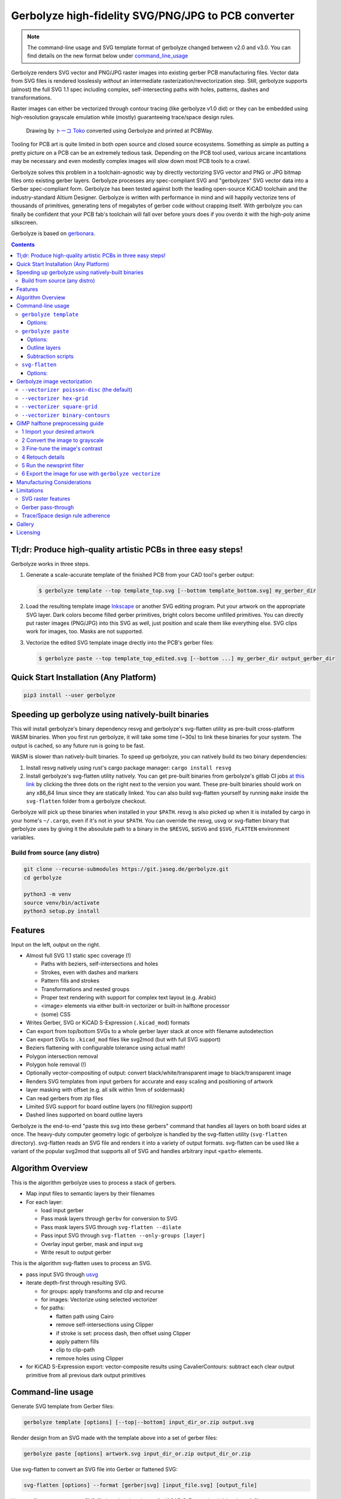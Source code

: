 Gerbolyze high-fidelity SVG/PNG/JPG to PCB converter
====================================================

.. note::

    The command-line usage and SVG template format of gerbolyze changed between v2.0 and v3.0. You can find details on
    the new format below under command_line_usage_

Gerbolyze renders SVG vector and PNG/JPG raster images into existing gerber PCB manufacturing files. 
Vector data from SVG files is rendered losslessly *without* an intermediate rasterization/revectorization step.
Still, gerbolyze supports (almost) the full SVG 1.1 spec including complex, self-intersecting paths with holes,
patterns, dashes and transformations.

Raster images can either be vectorized through contour tracing (like gerbolyze v1.0 did) or they can be embedded using
high-resolution grayscale emulation while (mostly) guaranteeing trace/space design rules.

.. figure:: pics/pcbway_sample_02_small.jpg
  :width: 800px

  Drawing by `トーコ Toko <https://twitter.com/fluffy2038/status/1317231121269104640>`__ converted using Gerbolyze and printed at PCBWay.


Tooling for PCB art is quite limited in both open source and closed source ecosystems. Something as simple as putting a
pretty picture on a PCB can be an extremely tedious task. Depending on the PCB tool used, various arcane incantations
may be necessary and even modestly complex images will slow down most PCB tools to a crawl.

Gerbolyze solves this problem in a toolchain-agnostic way by directly vectorizing SVG vector and PNG or JPG bitmap files
onto existing gerber layers. Gerbolyze processes any spec-compliant SVG and "gerbolyzes" SVG vector data into a Gerber
spec-compliant form. Gerbolyze has been tested against both the leading open-source KiCAD toolchain and the
industry-standard Altium Designer. Gerbolyze is written with performance in mind and will happily vectorize tens of
thousands of primitives, generating tens of megabytes of gerber code without crapping itself. With gerbolyze you can
finally be confident that your PCB fab's toolchain will fall over before yours does if you overdo it with the high-poly
anime silkscreen.

Gerbolyze is based on gerbonara_.

.. image:: pics/process-overview.png
  :width: 800px

.. contents::

Tl;dr: Produce high-quality artistic PCBs in three easy steps!
--------------------------------------------------------------

Gerbolyze works in three steps.

1. Generate a scale-accurate template of the finished PCB from your CAD tool's gerber output:
   
   .. code::
        
       $ gerbolyze template --top template_top.svg [--bottom template_bottom.svg] my_gerber_dir

2. Load the resulting template image Inkscape_ or another SVG editing program. Put your artwork on the appropriate SVG
   layer. Dark colors become filled gerber primitives, bright colors become unfilled primitives. You can directly put
   raster images (PNG/JPG) into this SVG as well, just position and scale them like everything else. SVG clips work for
   images, too. Masks are not supported.

3. Vectorize the edited SVG template image drectly into the PCB's gerber files:

   .. code::

        $ gerbolyze paste --top template_top_edited.svg [--bottom ...] my_gerber_dir output_gerber_dir

Quick Start Installation (Any Platform)
---------------------------------------

.. code-block:: shell

    pip3 install --user gerbolyze

Speeding up gerbolyze using natively-built binaries
---------------------------------------------------

This will install gerbolyze's binary dependency resvg and gerbolyze's svg-flatten utility as pre-built cross-platform
WASM binaries. When you first run gerbolyze, it will take some time (~30s) to link these binaries for your system. The
output is cached, so any future run is going to be fast.

WASM is slower than natively-built binaries. To speed up gerbolyze, you can natively build its two binary dependencies:

1. Install resvg natively using rust's cargo package manager: ``cargo install resvg``
2. Install gerbolyze's svg-flatten utility natively. You can get pre-built binaries from gerbolyze's gitlab CI jobs `at
   this link <https://gitlab.com/gerbolyze/gerbolyze/-/pipelines?scope=tags&page=1>`__ by clicking the three dots on the
   right next to the version you want. These pre-built binaries should work on any x86_64 linux since they are
   statically linked. You can also build svg-flatten yourself by running ``make`` inside the ``svg-flatten`` folder from
   a gerbolyze checkout.

Gerbolyze will pick up these binaries when installed in your ``$PATH``. resvg is also picked up when it is installed by
cargo in your home's ``~/.cargo``, even if it's not in your ``$PATH``. You can override the resvg, usvg or svg-flatten
binary that gerbolyze uses by giving it the absoulute path to a binary in the ``$RESVG``, ``$USVG`` and ``$SVG_FLATTEN``
environment variables.


Build from source (any distro)
~~~~~~~~~~~~~~~~~~~~~~~~~~~~~~

.. code-block:: shell

    git clone --recurse-submodules https://git.jaseg.de/gerbolyze.git
    cd gerbolyze

    python3 -m venv
    source venv/bin/activate
    python3 setup.py install

Features
--------

Input on the left, output on the right.

.. image:: pics/test_svg_readme_composited.png
  :width: 800px

* Almost full SVG 1.1 static spec coverage (!)

  * Paths with beziers, self-intersections and holes
  * Strokes, even with dashes and markers
  * Pattern fills and strokes
  * Transformations and nested groups
  * Proper text rendering with support for complex text layout (e.g. Arabic)
  * <image> elements via either built-in vectorizer or built-in halftone processor
  * (some) CSS

* Writes Gerber, SVG or KiCAD S-Expression (``.kicad_mod``) formats
* Can export from top/bottom SVGs to a whole gerber layer stack at once with filename autodetection
* Can export SVGs to ``.kicad_mod`` files like svg2mod (but with full SVG support)
* Beziers flattening with configurable tolerance using actual math!
* Polygon intersection removal
* Polygon hole removal (!)
* Optionally vector-compositing of output: convert black/white/transparent image to black/transparent image
* Renders SVG templates from input gerbers for accurate and easy scaling and positioning of artwork
* layer masking with offset (e.g. all silk within 1mm of soldermask)
* Can read gerbers from zip files
* Limited SVG support for board outline layers (no fill/region support)
* Dashed lines supported on board outline layers

Gerbolyze is the end-to-end "paste this svg into these gerbers" command that handles all layers on both board sides at
once.  The heavy-duty computer geometry logic of gerbolyze is handled by the svg-flatten utility (``svg-flatten``
directory).  svg-flatten reads an SVG file and renders it into a variety of output formats. svg-flatten can be used like
a variant of the popular svg2mod that supports all of SVG and handles arbitrary input ``<path>`` elements.

Algorithm Overview
------------------

This is the algorithm gerbolyze uses to process a stack of gerbers.

* Map input files to semantic layers by their filenames
* For each layer:

  * load input gerber
  * Pass mask layers through ``gerbv`` for conversion to SVG
  * Pass mask layers SVG through ``svg-flatten --dilate``
  * Pass input SVG through ``svg-flatten --only-groups [layer]`` 
  * Overlay input gerber, mask and input svg
  * Write result to output gerber

This is the algorithm svg-flatten uses to process an SVG.

* pass input SVG through usvg_
* iterate depth-first through resulting SVG.

  * for groups: apply transforms and clip and recurse
  * for images: Vectorize using selected vectorizer
  * for paths:

    * flatten path using Cairo
    * remove self-intersections using Clipper
    * if stroke is set: process dash, then offset using Clipper
    * apply pattern fills
    * clip to clip-path
    * remove holes using Clipper

* for KiCAD S-Expression export: vector-composite results using CavalierContours: subtract each clear output primitive
  from all previous dark output primitives

Command-line usage
------------------
.. _command_line_usage:

Generate SVG template from Gerber files:

.. code-block:: shell

    gerbolyze template [options] [--top|--bottom] input_dir_or.zip output.svg

Render design from an SVG made with the template above into a set of gerber files:

.. code-block:: shell

    gerbolyze paste [options] artwork.svg input_dir_or.zip output_dir_or.zip

Use svg-flatten to convert an SVG file into Gerber or flattened SVG:

.. code-block:: shell

    svg-flatten [options] --format [gerber|svg] [input_file.svg] [output_file]

Use svg-flatten to convert an SVG file into the given layer of a KiCAD S-Expression (``.kicad_mod``) file:

.. code-block:: shell

    svg-flatten [options] --format kicad --sexp-layer F.SilkS --sexp-mod-name My_Module [input_file.svg] [output_file]

Use svg-flatten to convert an SVG file into a ``.kicad_mod`` with SVG layers fed into separate KiCAD layers based on
their IDs like the popular ``svg2mod`` is doing:

Note:
    Right now, the input SVG's layers must have *ids* that match up KiCAD's s-exp layer names. Note that when you name
    a layer in Inkscape that only sets a ``name`` attribute, but does not change the ID. In order to change the ID in
    Inkscape, you have to use Inkscape's "object properties" context menu function.

    Also note that svg-flatten expects the layer names KiCAD uses in their S-Expression format. These are *different* to
    the layer names KiCAD exposes in the UI (even though most of them match up!).

    For your convenience, there is an SVG template with all the right layer names and IDs located next to this README.

.. code-block:: shell

    svg-flatten [options] --format kicad --sexp-mod-name My_Module [input_file.svg] [output_file]

``gerbolyze template``
~~~~~~~~~~~~~~~~~~~~~~

Usage: ``gerbolyze template [OPTIONS] INPUT``

Generate SVG template for gerbolyze paste from gerber files.

INPUT may be a gerber file, directory of gerber files or zip file with gerber files. The output file contains a preview
image of the input gerbers to allow you to position your artwork, as well as prepared Inkscape layers corresponding to
each gerber layer. Simply place your artwork in this SVG template using Inkscape. Starting in v3.0, gerbolyze
automatically keeps track of which board side (top or bottom) is contained in an SVG template.

Options:
********
``--top | --bottom``
    Output top or bottom side template. This affects both the preview image and the prepared Inkscape layers.

``--vector | --raster``
    Embed preview renders into output file as SVG vector graphics instead of rendering them to PNG bitmaps. The
    resulting preview may slow down your SVG editor.

``--raster-dpi FLOAT``
    DPI for rastering preview

``--bbox TEXT``
    Output file bounding box. Format: "w,h" to force [w] mm by [h] mm output canvas OR "x,y,w,h" to force [w] mm by [h]
    mm output canvas with its bottom left corner at the given input gerber coördinates.


``gerbolyze paste``
~~~~~~~~~~~~~~~~~~~
(see `below <vectorization_>`__)

Usage: ``gerbolyze paste [OPTIONS] INPUT_GERBERS OVERLAY_SVG OUTPUT_GERBERS``

Render vector data and raster images from SVG file into gerbers. The SVG input file can be generated using ``gerbolyze
template`` and contains the name and board side of each layer. Note that for board outline layers, handling slightly
differs from other layers as PCB fabs do not support filled Gerber regions on these layers.

Options:
********

``--bbox TEXT``
    Output file bounding box. Format: "w,h" to force [w] mm by [h] mm output canvas OR "x,y,w,h" to force [w] mm by [h]
    mm output canvas with its bottom left corner at the given input gerber coördinates. This **must match the ``--bbox`` value given to
    template**!

``--subtract TEXT``
    Use user subtraction script from argument (see `below <subtraction_script_>`_)

``--no-subtract``
    Disable subtraction (see `below <subtraction_script_>`_)

``--dilate FLOAT``
    Default dilation for subtraction operations in mm (see `below <subtraction_script_>`_)

``--trace-space FLOAT``
    Passed through to svg-flatten, see `below <svg_flatten_>`__.

``--vectorizer TEXT``
    Passed through to svg-flatten, see `its description below <svg_flatten_>`__. Also have a look at `the examples below <vectorization_>`_.

``--vectorizer-map TEXT``
    Passed through to svg-flatten, see `below <svg_flatten_>`__.

``--exclude-groups TEXT``
    Passed through to svg-flatten, see `below <svg_flatten_>`__.


.. _outline_layers:

Outline layers
**************

Outline layers require special handling since PCB fabs do not support filled G36/G37 polygons on these layers. The main
difference between normal layers and outline layers is how strokes are handled. On outline layers, strokes are
translated to normal Gerber draw commands (D01, D02 etc.) with an aperture set to the stroke's width instead of tracing
them to G36/G37 filled regions. This means that on outline layers, SVG end caps and line join types do not work: All
lines are redered with round joins and end caps.

One exception from this are patterns, which work as expected for both fills and strokes with full support for joins and
end caps.

Dashed strokes are supported on outline layers and can be used to make easy mouse bites.

.. _subtraction_script:

Subtraction scripts
*******************

.. image:: pics/subtract_example.png
  :width: 800px

Subtraction scripts tell ``gerbolyze paste`` to remove an area around certain input layers to from an overlay layer.
When a input layer is given in the subtraction script, gerbolyze will dilate (extend outwards) everything on this input
layer and remove it from the target overlay layer. By default, Gerbolyze subtracts the mask layer from the silk layer to
make sure there are no silk primitives that overlap bare copper, and subtracts each input layer from its corresponding
overlay to make sure the two do not overlap. In the picture above you can see both at work: The overlay contains
halftone primitives all over the place. The subtraction script has cut out an area around all pads (mask layer) and all
existing silkscreen. You can turn off this behavior by passing ``--no-subtract`` or pass your own "script".

The syntax of these scripts is:

.. code-block::

    {target layer} -= {source layer} {dilation} [; ...]

The target layer must be ``out.{layer name}`` and the source layer ``in.{layer name}``. The layer names are gerbolyze's
internal layer names, i.e.: ``paste, silk, mask, copper, outline, drill``

The dilation value is optional, but can be a float with a leading ``+`` or ``-``. If given, before subtraction the
source layer's features will be extended by that many mm. If not given, the dilation defaults to the value given by
``--dilate`` if given or 0.1 mm otherwise. To disable dilation, simply pass ``+0`` here.

Multiple commands can be separated by semicolons ``;`` or line breaks.

The default subtraction script is:

.. code-block::

    out.silk -= in.mask
    out.silk -= in.silk+0.5
    out.mask -= in.mask+0.5
    out.copper -= in.copper+0.5

.. _svg_flatten:

``svg-flatten``
~~~~~~~~~~~~~~~

Usage: ``svg-flatten [OPTIONS]... [INPUT_FILE] [OUTPUT_FILE]``

Specify ``-`` for stdin/stdout.

Options:
********

``-h, --help``
    Print help and exit

``-v, --version``
    Print version and exit

``-o, --format``
    Output format. Supported: gerber, gerber-outline (for board outline layers), svg, s-exp (KiCAD S-Expression)

``-p, --precision``
    Number of decimal places use for exported coordinates (gerber: 1-9, SVG: >=0). Note that not all gerber viewers are
    happy with too many digits. 5 or 6 is a reasonable choice.

``--clear-color``
    SVG color to use in SVG output for "clear" areas (default: white)

``--dark-color``
    SVG color to use in SVG output for "dark" areas (default: black)

``-f, --flip-gerber-polarity``
    Flip polarity of all output gerber primitives for --format gerber.

``-d, --trace-space``
    Minimum feature size of elements in vectorized graphics (trace/space) in mm. Default: 0.1mm.

``--no-header``
    Do not export output format header/footer, only export the primitives themselves

``--flatten``
    Flatten output so it only consists of non-overlapping white polygons. This perform composition at the vector level.
    Potentially slow. This defaults to on when using KiCAD S-Exp export because KiCAD does not know polarity or colors.

``--no-flatten``
    Disable automatic flattening for KiCAD S-Exp export

``--dilate``
    Dilate output gerber primitives by this amount in mm. Used for masking out other layers.

``-g, --only-groups``
    Comma-separated list of group IDs to export.

``-b, --vectorizer``
    Vectorizer to use for bitmap images. One of poisson-disc (default), hex-grid, square-grid, binary-contours,
    dev-null. Have a look at `the examples below <vectorization_>`_.

``--vectorizer-map``
    Map from image element id to vectorizer. Overrides --vectorizer.  Format: id1=vectorizer,id2=vectorizer,...

    You can use this to set a certain vectorizer for specific images, e.g. if you want to use both halftone
    vectorization and contour tracing in the same SVG. Note that you can set an ``<image>`` element's SVG ID from within
    Inkscape though the context menu's Object Properties tool.

``--force-svg``
    Force SVG input irrespective of file name

``--force-png``
    Force bitmap graphics input irrespective of file name

``-s, --size``
    Bitmap mode only: Physical size of output image in mm. Format: 12.34x56.78

``--sexp-mod-name``
    Module name for KiCAD S-Exp output. This is a mandatory argument if using S-Exp output.

``--sexp-layer``
    Layer for KiCAD S-Exp output. Defaults to auto-detect layers from SVG layer/top-level group IDs. If given, SVG
    groups and layers are completely ignored and everything is simply vectorized into this layer, though you cna still
    use ``-g`` for group selection.

``-a, --preserve-aspect-ratio``
    Bitmap mode only: Preserve aspect ratio of image. Allowed values are meet, slice. Can also parse full SVG
    preserveAspectRatio syntax.

``--no-usvg``
    Do not preprocess input using usvg (do not use unless you know *exactly* what you're doing)

``--usvg-dpi``
    Passed through to usvg's --dpi, in case the input file has different ideas of DPI than usvg has.

``--scale``
    Scale input svg lengths by this factor (-o gerber only).

``-e, --exclude-groups``
    Comma-separated list of group IDs to exclude from export. Takes precedence over --only-groups.

.. _vectorization:

Gerbolyze image vectorization
-----------------------------

Gerbolyze has two built-in strategies to translate pixel images into vector images. One is its built-in halftone
processor that tries to approximate grayscale. The other is its built-in binary vectorizer that traces contours in
black-and-white images. Below are examples for the four options.

The vectorizers can be used in isolation through ``svg-flatten`` with either an SVG input that contains an image or a
PNG/JPG input.

The vectorizer can be controlled globally using the ``--vectorizer`` flag in both ``gerbolyze`` and ``svg-flatten``. It
can also be set on a per-image basis in both using ``--vectorizer-map [image svg id]=[option]["," ...]``.

.. for f in vec_*.png; convert -background white -gravity center $f -resize 500x500 -extent 500x500 (basename -s .png $f)-square.png; end
.. for vec in hexgrid square poisson contours; convert vec_"$vec"_whole-square.png vec_"$vec"_detail-square.png -background transparent -splice 25x0+0+0 +append -chop 25x0+0+0 vec_"$vec"_composited.png; end

``--vectorizer poisson-disc`` (the default) 
~~~~~~~~~~~~~~~~~~~~~~~~~~~~~~~~~~~~~~~~~~~

.. image:: pics/vec_poisson_composited.png
  :width: 800px

``--vectorizer hex-grid``
~~~~~~~~~~~~~~~~~~~~~~~~~

.. image:: pics/vec_hexgrid_composited.png
  :width: 800px

``--vectorizer square-grid``
~~~~~~~~~~~~~~~~~~~~~~~~~~~~

.. image:: pics/vec_square_composited.png
  :width: 800px

``--vectorizer binary-contours``
~~~~~~~~~~~~~~~~~~~~~~~~~~~~~~~~

.. image:: pics/vec_contours_composited.png
  :width: 800px

The binary contours vectorizer requires a black-and-white binary input image. As you can see, like every bitmap tracer
it will produce some artifacts. For artistic input this is usually not too bad as long as the input data is
high-resolution. Antialiased edges in the input image are not only OK, they may even help with an accurate
vectorization.

GIMP halftone preprocessing guide
---------------------------------

Gerbolyze has its own built-in halftone processor, but you can also use the high-quality "newsprint" filter built into
GIMP_ instead if you like. This section will guide you through this. The PNG you get out of this can then be fed into
gerbolyze using ``--vectorizer binary-contours``.

1 Import your desired artwork
~~~~~~~~~~~~~~~~~~~~~~~~~~~~~

Though anime or manga pictures are highly recommended, you can use any image including photographs. Be careful to select
a picture with comparatively low detail that remains recognizable at very low resolution. While working on a screen this
is hard to vizualize, but the grain resulting from the low resolution of a PCB's silkscreen is quite coarse.

.. image:: screenshots/02import02.png
  :width: 800px

2 Convert the image to grayscale
~~~~~~~~~~~~~~~~~~~~~~~~~~~~~~~~

.. image:: screenshots/06grayscale.png
  :width: 800px

3 Fine-tune the image's contrast
~~~~~~~~~~~~~~~~~~~~~~~~~~~~~~~~

To look well on the PCB, contrast is critical. If your source image is in color, you may have lost some contrast during
grayscale conversion. Now is the time to retouch that using the GIMP's color curve tool.

When using the GIMP's newsprint filter, bright grays close to white and dark grays close to black will cause very small
dots that might be beyond your PCB manufacturer's maximum resolution. To control this case, add small steps at the ends
of the grayscale value curve as shown (exaggerated) in the picture below. These steps saturate very bright grays to
white and very dark grays to black while preserving the values in the middle.

.. image:: screenshots/08curve_cut.png
  :width: 800px

4 Retouch details
~~~~~~~~~~~~~~~~~

Therer might be small details that don't look right yet, such as the image's background color or small highlights that
merge into the background now. You can manually change the color of any detail now using the GIMP's flood-fill tool.

If you don't want the image's background to show up on the final PCB at all, just make it black.

Particularly on low-resolution source images it may make sense to apply a blur with a radius similar to the following
newsprint filter's cell size (10px) to smooth out the dot pattern generated by the newsprint filter.

.. image:: screenshots/09retouch.png
  :width: 800px

In the following example, I retouched the highlights in the hair of the character in the picture to make them completely
white instead of light-gray, so they still stand out nicely in the finished picture.

.. image:: screenshots/10retouched.png
  :width: 800px

5 Run the newsprint filter
~~~~~~~~~~~~~~~~~~~~~~~~~~

Now, run the GIMP's newsprint filter, under filters, distorts, newsprint.

The first important settings is the spot size, which should be larger than your PCB's minimum detail size (about 10px
with ``gerbolyze render`` default settings for good-quality silkscreen). In general the cheap and fast standard option of chinese PCB houses will require a larger detail size, but when you order specialty options like large size, 4-layer or non-green color along with a longer turnaround time you'll get much better-quality silk screen.

The second important setting is oversampling, which should be set to four or slightly higher. This improves the result
of the edge reconstruction of ``gerbolyze vectorize``.

.. image:: screenshots/11newsprint.png
  :width: 800px

The following are examples on the detail resulting from the newsprint filter.

.. image:: screenshots/12newsprint.png
  :width: 800px

6 Export the image for use with ``gerbolyze vectorize``
~~~~~~~~~~~~~~~~~~~~~~~~~~~~~~~~~~~~~~~~~~~~~~~~~~~~~~~

Simply export the image as a PNG file. Below are some pictures of the output ``gerbolyze vectorize`` produced for this
example.

.. image:: screenshots/14result_cut.png
  :width: 800px

.. image:: screenshots/15result_cut.png
  :width: 800px

Manufacturing Considerations
----------------------------

The main consideration when designing artwork for PCB processes is the processes' trace/space design rule. The two
things you can do here is one, to be creative with graphical parts of the design and avoid extremely narrow lines,
wedges or other thin features that will not come out well. Number two is to keep detail in raster images several times
larger than the manufacturing processes native capability. For example, to target a trace/space design rule of 100 µm,
the smallest detail in embedded raster graphics should not be much below 1mm.

Gerbolyze's halftone vectorizers have built-in support for trace/space design rules. While they can still produce small
artifacts that violate these rules, their output should be close enough to satifsy board houses and close enough for the
result to look good. The way gerbolyze does this is to clip the halftone cell's values to zero whenevery they get too
small, and to forcefully split or merge two neighboring cells when they get too close. While this process introduces
slight steps at the top and bottom of grayscale response, for most inputs these are not noticeable.

On the other hand, for SVG vector elements as well as for traced raster images, Gerbolyze cannot help with these design
rules. There is no heuristic that would allow Gerbolyze to non-destructively "fix" a design here, so all that's on the
roadmap here is to eventually include a gerber-level design rule checker.

As far as board houses go, I have made good experiences with the popular Chinese board houses. In my experience, JLC
will just produce whatever you send them with little fucks being given about design rule adherence or validity of the
input gerbers. This is great if you just want artistic circuit boards without much of a hassle, and you don't care if
they come out exactly as you imagined. The worst I've had happen was when an older version of gerbolyze generated
polygons with holes assuming standard fill-rule processing. The in the board house's online gerber viewer things looked
fine, and neither did they complain during file review. However, the resulting boards looked completely wrong because
all the dark halftones were missing.

PCBWay on the other hand has a much more rigurous file review process. They <em>will</em> complain when you throw
illegal garbage gerbers at them, and they will helpfully guide you through your design rule violations. In this way you
get much more of a professional service from them and for designs that have to be functional their higher level of
scrutiny definitely is a good thing. For the design you saw in the first picture in this article, I ended up begging
them to just plot my files if it doesn't physically break their machines and to their credit, while they seemed unhappy
about it they did it and the result looks absolutely stunning.

PCBWay is a bit more expensive on their lowest-end offering than JLC, but I found that for anything else (large boards,
multi-layer, gold plating etc.) their prices match. PCBWay offers a much broader range of manufacturing options such as
flexible circuit boards, multi-layer boards, thick or thin substrates and high-temperature substrates.

When in doubt about how your design is going to come out on the board, do not hesitate to contact your board house. Most
of the end customer-facing online PCB services have a number of different factories that do a number of different
fabrication processes for them depending on order parameters. Places like PCBWay have exceptional quality control and
good customer service, but that is mostly focused on the technical aspects of the PCB. If you rely on visual aspects
like silkscreen uniformity or solder mask color that is a strong no concern to everyone else in the electronics
industry, you may find significant variations between manufacturers or even between orders with the same manufacturer
and you may encounter challenges communicating your requirements.

Limitations
-----------

SVG raster features
~~~~~~~~~~~~~~~~~~~

Currently, SVG masks and filters are not supported. Though SVG is marketed as a "vector graphics format", these two
features are really raster primitives that all SVG viewers perform at the pixel level after rasterization. Since
supporting these would likely not end up looking like what you want, it is not a planned feature. If you need masks or
filters, simply export the relevant parts of the SVG as a PNG then include that in your template.

Gerber pass-through
~~~~~~~~~~~~~~~~~~~

Since gerbolyze has to composite your input gerbers with its own output, it has to fully parse and re-serialize them.
gerbolyze uses pcb-tools_ and pcb-tools-extension_ for all its gerber parsing needs. Both seem well-written, but likely
not free of bugs. This means that in rare cases information may get lost during this round trip. Thus, *always* check
the output files for errors before submitting them to production.

Gerbolyze is provided without any warranty, but still please open an issue or `send me an email
<mailto:gerbolyze@jaseg.de>`__ if you find any errors or inconsistencies. 

Trace/Space design rule adherence
~~~~~~~~~~~~~~~~~~~~~~~~~~~~~~~~~

While the grayscale halftone vectorizers do a reasonable job adhering to a given trace/space design rule, they can still
produce small parts of output that violate it. For the contour vectorizer as well as for all SVG primitives, you are
responsible for adhering to design rules yourself as there is no algorithm that gerboyze could use to "fix" its input.

A design rule checker is planned as a future addition to gerbolyze, but is not yet part of it. If in doubt, talk to your
fab and consider doing a test run of your design before ordering assembled boards ;)

Gallery
-------

.. image:: pics/sample3.jpg
  :width: 400px

Licensing
---------

This tool is licensed under the rather radical AGPLv3 license. Briefly, this means that you have to provide users of a
webapp using this tool in the backend with this tool's source.

I get that some people have issues with the AGPL. In case this license prevents you from using this software, please
send me `an email <mailto:agpl.sucks@jaseg.de>`__ and I can grant you an exception. I want this software to be useful to as
many people as possible and I wouldn't want the license to be a hurdle to anyone. OTOH I see a danger of some cheap
board house just integrating a fork into their webpage without providing their changes back upstream, and I want to
avoid that so the default license is still AGPL.

.. _usvg: https://github.com/RazrFalcon/resvg
.. _Inkscape: https://inkscape.org/
.. _pcb-tools: https://github.com/curtacircuitos/pcb-tools
.. _pcb-tools-extension: https://github.com/opiopan/pcb-tools-extension
.. _GIMP: https://gimp.org/
.. _gerbonara: https://gitlab.com/gerbolyze/gerbonara

